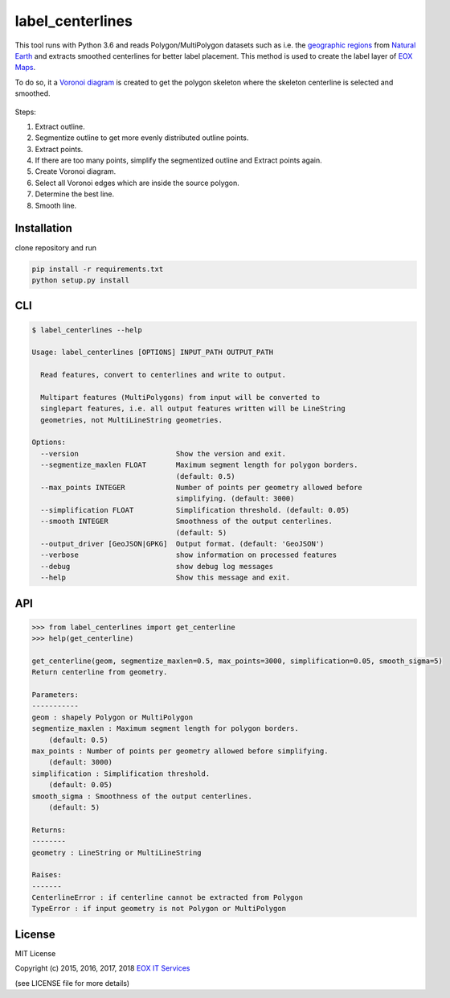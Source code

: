 =================
label_centerlines
=================


This tool runs with Python 3.6 and reads Polygon/MultiPolygon datasets such as
i.e. the `geographic regions`_ from `Natural Earth`_ and extracts smoothed
centerlines for better label placement. This method is used to create the label
layer of `EOX Maps`_.

.. _`geographic regions`: http://www.naturalearthdata.com/http//www.naturalearthdata.com/download/10m/physical/ne_10m_geography_regions_polys.zip
.. _`Natural Earth`: http://www.naturalearthdata.com/
.. _`EOX Maps`: http://maps.eox.at

To do so, it a `Voronoi diagram`_ is created to get the polygon skeleton where
the skeleton centerline is selected and smoothed.

.. _`Voronoi diagram`: https://en.wikipedia.org/wiki/Voronoi_diagram

.. figure:: img/centerline.gif

Steps:

1. Extract outline.
2. Segmentize outline to get more evenly distributed outline points.
3. Extract points.
4. If there are too many points, simplify the segmentized outline and Extract
   points again.
5. Create Voronoi diagram.
6. Select all Voronoi edges which are inside the source polygon.
7. Determine the best line.
8. Smooth line.

------------
Installation
------------

clone repository and run

.. code-block:: shell

    pip install -r requirements.txt
    python setup.py install

---
CLI
---

.. code-block:: shell

    $ label_centerlines --help

    Usage: label_centerlines [OPTIONS] INPUT_PATH OUTPUT_PATH

      Read features, convert to centerlines and write to output.

      Multipart features (MultiPolygons) from input will be converted to
      singlepart features, i.e. all output features written will be LineString
      geometries, not MultiLineString geometries.

    Options:
      --version                       Show the version and exit.
      --segmentize_maxlen FLOAT       Maximum segment length for polygon borders.
                                      (default: 0.5)
      --max_points INTEGER            Number of points per geometry allowed before
                                      simplifying. (default: 3000)
      --simplification FLOAT          Simplification threshold. (default: 0.05)
      --smooth INTEGER                Smoothness of the output centerlines.
                                      (default: 5)
      --output_driver [GeoJSON|GPKG]  Output format. (default: 'GeoJSON')
      --verbose                       show information on processed features
      --debug                         show debug log messages
      --help                          Show this message and exit.

---
API
---

.. code-block:: python

    >>> from label_centerlines import get_centerline
    >>> help(get_centerline)

    get_centerline(geom, segmentize_maxlen=0.5, max_points=3000, simplification=0.05, smooth_sigma=5)
    Return centerline from geometry.

    Parameters:
    -----------
    geom : shapely Polygon or MultiPolygon
    segmentize_maxlen : Maximum segment length for polygon borders.
        (default: 0.5)
    max_points : Number of points per geometry allowed before simplifying.
        (default: 3000)
    simplification : Simplification threshold.
        (default: 0.05)
    smooth_sigma : Smoothness of the output centerlines.
        (default: 5)

    Returns:
    --------
    geometry : LineString or MultiLineString

    Raises:
    -------
    CenterlineError : if centerline cannot be extracted from Polygon
    TypeError : if input geometry is not Polygon or MultiPolygon


-------
License
-------

MIT License

Copyright (c) 2015, 2016, 2017, 2018 `EOX IT Services`_

.. _`EOX IT Services`: https://eox.at/

(see LICENSE file for more details)
